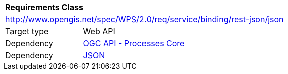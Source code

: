 [[rc_json]]
[cols="1,4",width="90%"]
|===
2+|*Requirements Class*
2+|http://www.opengis.net/spec/WPS/2.0/req/service/binding/rest-json/json
|Target type |Web API
|Dependency |<<rc_core,OGC API - Processes Core>>
|Dependency |<<JSON,JSON>>
|===
